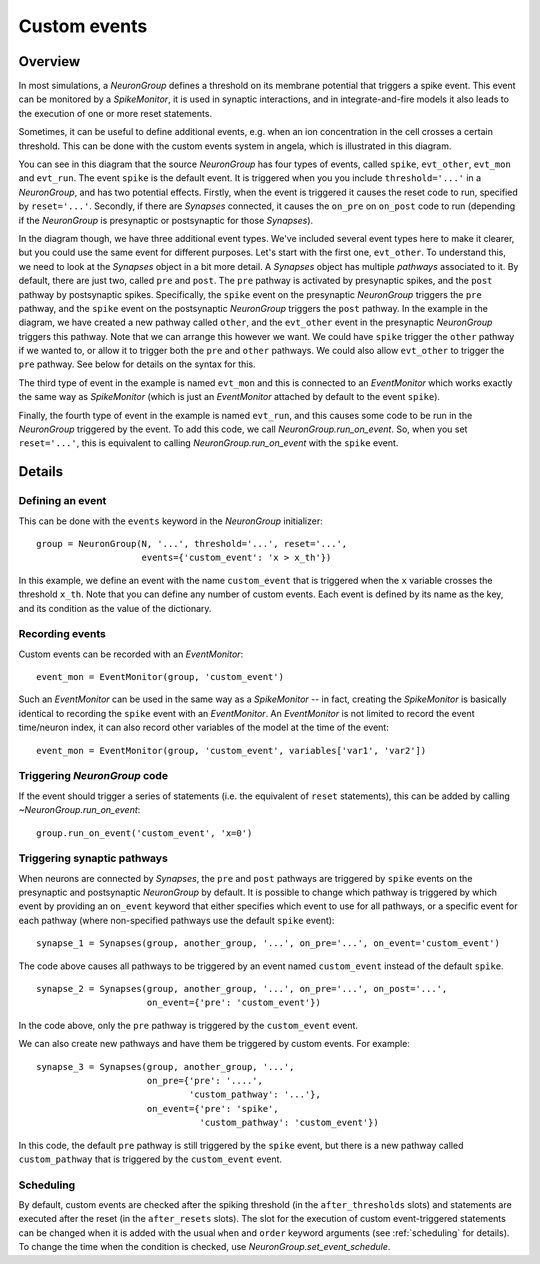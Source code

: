 Custom events
=============

Overview
--------

In most simulations, a `NeuronGroup` defines a threshold on its membrane
potential that triggers a spike event. This event can be monitored by a
`SpikeMonitor`, it is used in synaptic interactions, and in integrate-and-fire
models it also leads to the execution of one or more reset statements.

Sometimes, it can be useful to define additional events, e.g. when an ion
concentration in the cell crosses a certain threshold. This can be done
with the custom events system in angela, which is illustrated in this diagram.

.. image:: custom_events.*

You can see in this diagram that the source `NeuronGroup` has four types
of events, called ``spike``, ``evt_other``, ``evt_mon`` and ``evt_run``.
The event ``spike`` is the default event. It is triggered when you
you include ``threshold='...'`` in a `NeuronGroup`, and has two
potential effects. Firstly, when the event is triggered it causes the
reset code to run, specified by ``reset='...'``. Secondly, if there
are `Synapses` connected, it causes the ``on_pre`` on ``on_post``
code to run (depending if the `NeuronGroup` is presynaptic or
postsynaptic for those `Synapses`).

In the diagram though, we have three additional event types. We've
included several event types here to make it clearer, but you could
use the same event for different purposes. Let's start
with the first one, ``evt_other``. To understand this, we need to look at
the `Synapses` object in a bit more detail. A `Synapses` object has
multiple *pathways* associated to it. By default, there are just two,
called ``pre`` and ``post``. The ``pre`` pathway is activated by
presynaptic spikes, and the ``post`` pathway by postsynaptic spikes.
Specifically, the ``spike`` event on the presynaptic `NeuronGroup` triggers
the ``pre`` pathway, and the ``spike`` event on the postsynaptic
`NeuronGroup` triggers the ``post`` pathway. In the example in the diagram,
we have created a new pathway called ``other``, and the ``evt_other``
event in the presynaptic `NeuronGroup` triggers this pathway. Note that
we can arrange this however we want. We could have ``spike`` trigger the
``other`` pathway if we wanted to, or allow it to trigger both the
``pre`` and ``other`` pathways. We could also allow ``evt_other`` to
trigger the ``pre`` pathway. See below for details on the syntax for this.

The third type of event in the example is named ``evt_mon`` and this
is connected to an `EventMonitor` which works exactly the same way
as `SpikeMonitor` (which is just an `EventMonitor` attached by default
to the event ``spike``).

Finally, the fourth type of event in the example is named ``evt_run``,
and this causes some code to be run in the `NeuronGroup` triggered by
the event. To add this code, we call `NeuronGroup.run_on_event`. So,
when you set ``reset='...'``, this is equivalent to calling
`NeuronGroup.run_on_event` with the ``spike`` event.

Details
-------

Defining an event
~~~~~~~~~~~~~~~~~

This can be done with
the ``events`` keyword in the `NeuronGroup` initializer::

    group = NeuronGroup(N, '...', threshold='...', reset='...',
                        events={'custom_event': 'x > x_th'})

In this example, we define an event with the name ``custom_event`` that is
triggered when the ``x`` variable crosses the threshold ``x_th``. Note
that you can define any number of custom events. Each event is defined
by its name as the key, and its condition as the value of the
dictionary.

Recording events
~~~~~~~~~~~~~~~~

Custom events can be recorded with an `EventMonitor`::

    event_mon = EventMonitor(group, 'custom_event')

Such an `EventMonitor` can be used in the same way as a `SpikeMonitor` -- in
fact, creating the `SpikeMonitor` is basically identical to recording the
``spike`` event with an `EventMonitor`. An `EventMonitor` is not limited to
record the event time/neuron index, it can also record other variables of the
model at the time of the event::

    event_mon = EventMonitor(group, 'custom_event', variables['var1', 'var2'])

Triggering `NeuronGroup` code
~~~~~~~~~~~~~~~~~~~~~~~~~~~~~

If the event should trigger a series of statements (i.e. the equivalent of
``reset`` statements), this can be added by calling `~NeuronGroup.run_on_event`::

    group.run_on_event('custom_event', 'x=0')

Triggering synaptic pathways
~~~~~~~~~~~~~~~~~~~~~~~~~~~~

When neurons are connected by `Synapses`, the ``pre`` and ``post`` pathways
are triggered by ``spike`` events on the presynaptic and postsynaptic `NeuronGroup`
by default. It is possible to change which pathway is triggered by which event by
providing an ``on_event`` keyword that either specifies which event to use for all
pathways, or a specific event for each pathway (where non-specified pathways use
the default ``spike`` event)::

    synapse_1 = Synapses(group, another_group, '...', on_pre='...', on_event='custom_event')

The code above causes all pathways to be triggered by an event named ``custom_event``
instead of the default ``spike``.

::

    synapse_2 = Synapses(group, another_group, '...', on_pre='...', on_post='...',
                         on_event={'pre': 'custom_event'})

In the code above, only the ``pre`` pathway is triggered by the ``custom_event``
event.

We can also create new pathways and have them be triggered by custom events.
For example::

    synapse_3 = Synapses(group, another_group, '...',
                         on_pre={'pre': '....',
                                 'custom_pathway': '...'},
                         on_event={'pre': 'spike',
                                   'custom_pathway': 'custom_event'})

In this code, the default ``pre`` pathway is still triggered by the ``spike``
event, but there is a new pathway called ``custom_pathway`` that is triggered
by the ``custom_event`` event.

Scheduling
~~~~~~~~~~
By default, custom events are checked after the spiking threshold (in the
``after_thresholds`` slots) and statements are executed after the reset (in
the ``after_resets`` slots). The slot for the execution of custom
event-triggered statements can be changed when it is added with the usual
``when`` and ``order`` keyword arguments (see :ref:`scheduling` for details).
To change the time when the condition is checked, use
`NeuronGroup.set_event_schedule`.
